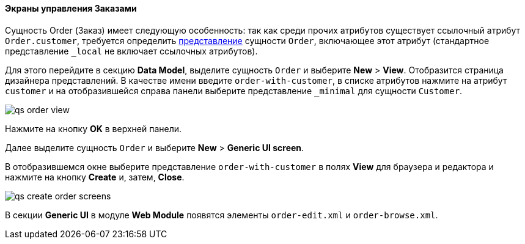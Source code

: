 :sourcesdir: ../../../../source

[[qs_create_order_screens]]
==== Экраны управления Заказами

Сущность Order (Заказ) имеет следующую особенность: так как среди прочих атрибутов существует ссылочный атрибут `Order.customer`, требуется определить <<views,представление>> сущности `Order`, включающее этот атрибут (стандартное представление `++_local++` не включает ссылочных атрибутов).

Для этого перейдите в секцию *Data Model*, выделите сущность `Order` и выберите *New* > *View*. Отобразится страница дизайнера представлений. В качестве имени введите `order-with-customer`, в списке атрибутов нажмите на атрибут `customer` и на отобразившейся справа панели выберите представление `++_minimal++` для сущности `Customer`.

image::qs_order_view.png[align="center"]

Нажмите на кнопку *OK* в верхней панели.

Далее выделите сущность `Order` и выберите *New* > *Generic UI screen*.

В отобразившемся окне выберите представление `order-with-customer` в полях *View* для браузера и редактора и нажмите на кнопку *Create* и, затем, *Close*.

image::qs_create_order_screens.png[align="center"]

В секции *Generic UI* в модуле *Web Module* появятся элементы `order-edit.xml` и `order-browse.xml`.

